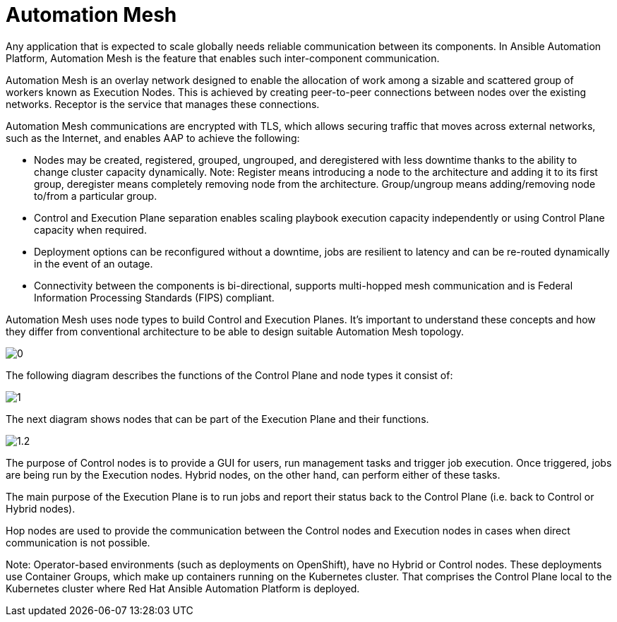 = Automation Mesh

Any application that is expected to scale globally needs reliable communication between its components. In Ansible Automation Platform, Automation Mesh is the feature that enables such inter-component communication.

Automation Mesh is an overlay network designed to enable the allocation of work among a sizable and scattered group of workers known as Execution Nodes. This is achieved by creating peer-to-peer connections between nodes over the existing networks. Receptor is the service that manages these connections.

Automation Mesh communications are encrypted with TLS, which allows securing traffic that moves across external networks, such as the Internet, and enables AAP to achieve the following:

- Nodes may be created, registered, grouped, ungrouped, and deregistered with less downtime thanks to the ability to change cluster capacity dynamically.
  Note: Register means introducing a node to the architecture and adding it to its first group, deregister means completely removing node from the architecture. Group/ungroup means adding/removing node to/from a particular group. 

- Control and Execution Plane separation enables scaling playbook execution capacity independently or using Control Plane capacity when required. 	
- Deployment options can be reconfigured without a downtime, jobs are resilient to latency and can be re-routed dynamically in the event of an outage.					
- Connectivity between the components is bi-directional, supports multi-hopped mesh communication and is Federal Information Processing Standards (FIPS) compliant. 	

Automation Mesh uses node types to build Control and Execution Planes. It's important to understand these concepts and how they differ from conventional architecture to be able to design suitable Automation Mesh topology.

image::0.png[]

The following diagram describes the functions of the Control Plane and node types it consist of:

image::1.png[]

The next diagram shows nodes that can be part of the Execution Plane and their functions.

image::1.2.png[] 

The purpose of Control nodes is to provide a GUI for users, run management tasks and trigger job execution. Once triggered, jobs are being run by the Execution nodes. Hybrid nodes, on the other hand, can perform either of these tasks.

The main purpose of the Execution Plane is to run jobs and report their status back to the Control Plane (i.e. back to Control or Hybrid nodes).

Hop nodes are used to provide the communication between the Control nodes and Execution nodes in cases when direct communication is not possible. 

Note: Operator-based environments (such as deployments on OpenShift), have no Hybrid or Control nodes. These deployments use Container Groups, which make up containers running on the Kubernetes cluster. That comprises the Control Plane local to the Kubernetes cluster where Red Hat Ansible Automation Platform is deployed. 
